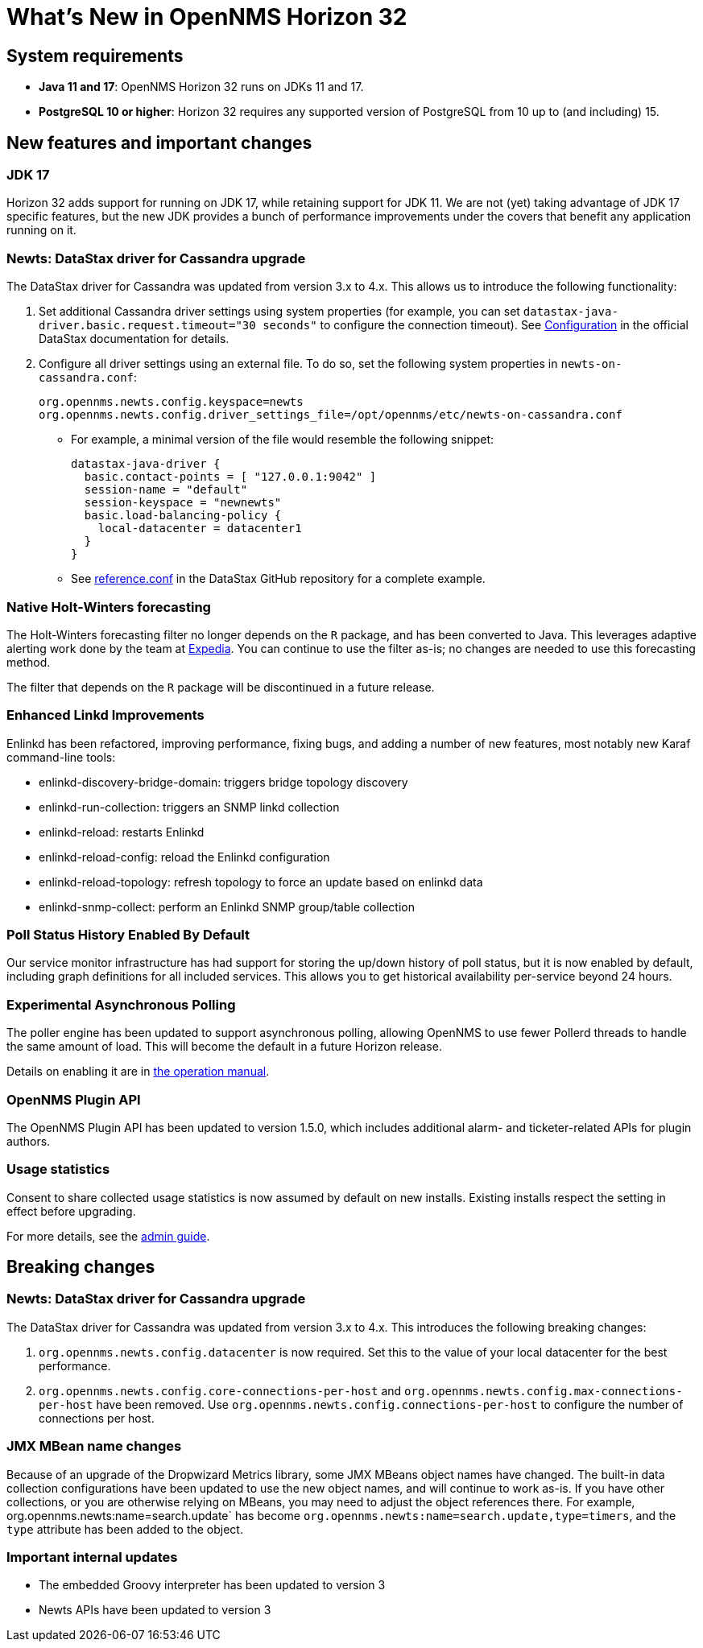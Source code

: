 
[[releasenotes-32]]
= What's New in OpenNMS Horizon 32

== System requirements

* *Java 11 and 17*: OpenNMS Horizon 32 runs on JDKs 11 and 17.
* *PostgreSQL 10 or higher*: Horizon 32 requires any supported version of PostgreSQL from 10 up to (and including) 15.

== New features and important changes

=== JDK 17

Horizon 32 adds support for running on JDK 17, while retaining support for JDK 11.
We are not (yet) taking advantage of JDK 17 specific features, but the new JDK provides a bunch of performance improvements under the covers that benefit any application running on it.

=== Newts: DataStax driver for Cassandra upgrade

The DataStax driver for Cassandra was updated from version 3.x to 4.x.
This allows us to introduce the following functionality:

. Set additional Cassandra driver settings using system properties (for example, you can set `datastax-java-driver.basic.request.timeout="30 seconds"` to configure the connection timeout).
See https://docs.datastax.com/en/developer/java-driver/4.0/manual/core/configuration/[Configuration] in the official DataStax documentation for details.

. Configure all driver settings using an external file.
To do so, set the following system properties in `newts-on-cassandra.conf`:
+
[source, properties]
----
org.opennms.newts.config.keyspace=newts
org.opennms.newts.config.driver_settings_file=/opt/opennms/etc/newts-on-cassandra.conf
----

** For example, a minimal version of the file would resemble the following snippet:
+
[source, ]
----
datastax-java-driver {
  basic.contact-points = [ "127.0.0.1:9042" ]
  session-name = "default"
  session-keyspace = "newnewts"
  basic.load-balancing-policy {
    local-datacenter = datacenter1
  }
}
----

** See https://github.com/datastax/java-driver/blob/4.0.1/core/src/main/resources/reference.conf[reference.conf] in the DataStax GitHub repository for a complete example.

=== Native Holt-Winters forecasting

The Holt-Winters forecasting filter no longer depends on the `R` package, and has been converted to Java.
This leverages adaptive alerting work done by the team at https://github.com/ExpediaGroup/adaptive-alerting[Expedia].
You can continue to use the filter as-is; no changes are needed to use this forecasting method.

The filter that depends on the `R` package will be discontinued in a future release.

=== Enhanced Linkd Improvements

Enlinkd has been refactored, improving performance, fixing bugs, and adding a number of new features, most notably new Karaf command-line tools:

* enlinkd-discovery-bridge-domain: triggers bridge topology discovery
* enlinkd-run-collection: triggers an SNMP linkd collection
* enlinkd-reload: restarts Enlinkd
* enlinkd-reload-config: reload the Enlinkd configuration
* enlinkd-reload-topology: refresh topology to force an update based on enlinkd data
* enlinkd-snmp-collect: perform an Enlinkd SNMP group/table collection

=== Poll Status History Enabled By Default

Our service monitor infrastructure has had support for storing the up/down history of poll status, but it is now enabled by default, including graph definitions for all included services.
This allows you to get historical availability per-service beyond 24 hours.

=== Experimental Asynchronous Polling

The poller engine has been updated to support asynchronous polling, allowing OpenNMS to use fewer Pollerd threads to handle the same amount of load.
This will become the default in a future Horizon release.

Details on enabling it are in xref:operation/deep-dive/service-assurance/configuration.adoc#ga-pollerd-configuration-async[the operation manual].

=== OpenNMS Plugin API

The OpenNMS Plugin API has been updated to version 1.5.0, which includes additional alarm- and ticketer-related APIs for plugin authors.

=== Usage statistics

Consent to share collected usage statistics is now assumed by default on new installs.
Existing installs respect the setting in effect before upgrading.

For more details, see the xref:deployment:core/getting-started.adoc#usage-statistics[admin guide].

== Breaking changes

=== Newts: DataStax driver for Cassandra upgrade

The DataStax driver for Cassandra was updated from version 3.x to 4.x.
This introduces the following breaking changes:

. `org.opennms.newts.config.datacenter` is now required.
Set this to the value of your local datacenter for the best performance.
. `org.opennms.newts.config.core-connections-per-host` and `org.opennms.newts.config.max-connections-per-host` have been removed.
Use `org.opennms.newts.config.connections-per-host` to configure the number of connections per host.

=== JMX MBean name changes

Because of an upgrade of the Dropwizard Metrics library, some JMX MBeans object names have changed.
The built-in data collection configurations have been updated to use the new object names, and will continue to work as-is.
If you have other collections, or you are otherwise relying on MBeans, you may need to adjust the object references there.
For example, org.opennms.newts:name=search.update` has become `org.opennms.newts:name=search.update,type=timers`, and the `type` attribute has been added to the object.

=== Important internal updates

* The embedded Groovy interpreter has been updated to version 3
* Newts APIs have been updated to version 3
